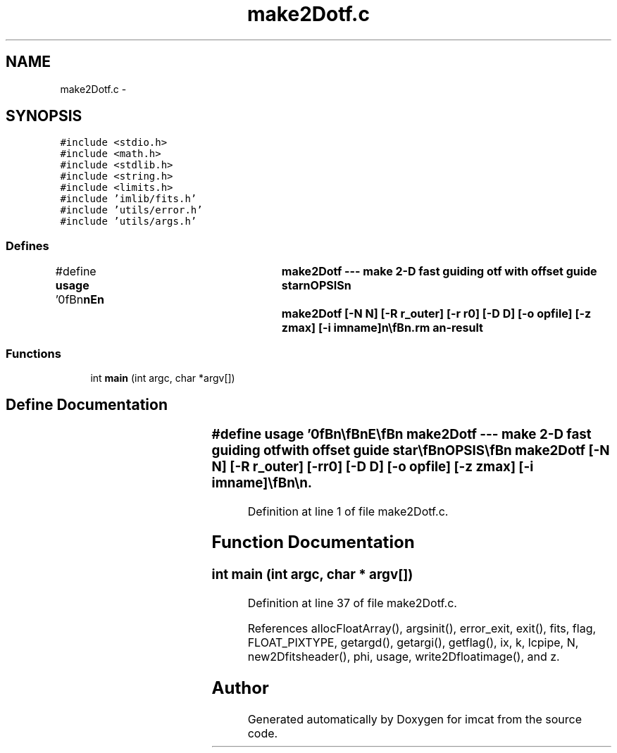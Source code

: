 .TH "make2Dotf.c" 3 "23 Dec 2003" "imcat" \" -*- nroff -*-
.ad l
.nh
.SH NAME
make2Dotf.c \- 
.SH SYNOPSIS
.br
.PP
\fC#include <stdio.h>\fP
.br
\fC#include <math.h>\fP
.br
\fC#include <stdlib.h>\fP
.br
\fC#include <string.h>\fP
.br
\fC#include <limits.h>\fP
.br
\fC#include 'imlib/fits.h'\fP
.br
\fC#include 'utils/error.h'\fP
.br
\fC#include 'utils/args.h'\fP
.br

.SS "Defines"

.in +1c
.ti -1c
.RI "#define \fBusage\fP   '\\n\\\fBn\fP\\\fBn\fP\\NAME\\\fBn\fP\\	make2Dotf --- make 2-D fast guiding otf with offset guide star\\\fBn\fP\\SYNOPSIS\\\fBn\fP\\	make2Dotf [-\fBN\fP \fBN\fP] [-R r_outer] [-\fBr\fP r0] [-D D] [-o opfile] [-\fBz\fP zmax] [-\fBi\fP imname]\\\fBn\fP\\\\\fBn\fP\\DESCRIPTION\\\fBn\fP\\	'make2Dotf' computes the OTF gk(\fBz\fP) for perfect fast guiding.\\\fBn\fP\\\\\fBn\fP\\	Options are\\\fBn\fP\\		-\fBN\fP \fBN\fP		# image size in pixels (512)\\\fBn\fP\\		-\fBr\fP r0		# Fried length in \fBm\fP (0.2)\\\fBn\fP\\		-D D		# telescope diameter (1.0)\\\fBn\fP\\		-\fBz\fP zmax		# upper limit for integerized \fBz\fP (\fBN\fP/2)\\\fBn\fP\\		-\fBd\fP dz		# step in \fBinteger\fP \fBz\fP (2)\\\fBn\fP\\		-p nphi		# \fBnumber\fP of rays in azimuthal \fBangle\fP (5)\\\fBn\fP\\		-g rg		# distance to guide star (1.0)\\\fBn\fP\\\\\fBn\fP\\	Output is \fBa\fP \fBfits\fP image of the OTF.\\\fBn\fP\\\\\fBn\fP\\\\\fBn\fP\\AUTHOR\\\fBn\fP\\	Nick Kaiser:  kaiser@hawaii.edu\\\fBn\fP\\\\\fBn\fP\\\fBn\fP\\\fBn\fP'"
.br
.in -1c
.SS "Functions"

.in +1c
.ti -1c
.RI "int \fBmain\fP (int argc, char *argv[])"
.br
.in -1c
.SH "Define Documentation"
.PP 
.SS "#define \fBusage\fP   '\\n\\\fBn\fP\\\fBn\fP\\NAME\\\fBn\fP\\	make2Dotf --- make 2-D fast guiding otf with offset guide star\\\fBn\fP\\SYNOPSIS\\\fBn\fP\\	make2Dotf [-\fBN\fP \fBN\fP] [-R r_outer] [-\fBr\fP r0] [-D D] [-o opfile] [-\fBz\fP zmax] [-\fBi\fP imname]\\\fBn\fP\\\\\fBn\fP\\DESCRIPTION\\\fBn\fP\\	'make2Dotf' computes the OTF gk(\fBz\fP) for perfect fast guiding.\\\fBn\fP\\\\\fBn\fP\\	Options are\\\fBn\fP\\		-\fBN\fP \fBN\fP		# image size in pixels (512)\\\fBn\fP\\		-\fBr\fP r0		# Fried length in \fBm\fP (0.2)\\\fBn\fP\\		-D D		# telescope diameter (1.0)\\\fBn\fP\\		-\fBz\fP zmax		# upper limit for integerized \fBz\fP (\fBN\fP/2)\\\fBn\fP\\		-\fBd\fP dz		# step in \fBinteger\fP \fBz\fP (2)\\\fBn\fP\\		-p nphi		# \fBnumber\fP of rays in azimuthal \fBangle\fP (5)\\\fBn\fP\\		-g rg		# distance to guide star (1.0)\\\fBn\fP\\\\\fBn\fP\\	Output is \fBa\fP \fBfits\fP image of the OTF.\\\fBn\fP\\\\\fBn\fP\\\\\fBn\fP\\AUTHOR\\\fBn\fP\\	Nick Kaiser:  kaiser@hawaii.edu\\\fBn\fP\\\\\fBn\fP\\\fBn\fP\\\fBn\fP'"
.PP
Definition at line 1 of file make2Dotf.c.
.SH "Function Documentation"
.PP 
.SS "int main (int argc, char * argv[])"
.PP
Definition at line 37 of file make2Dotf.c.
.PP
References allocFloatArray(), argsinit(), error_exit, exit(), fits, flag, FLOAT_PIXTYPE, getargd(), getargi(), getflag(), ix, k, lcpipe, N, new2Dfitsheader(), phi, usage, write2Dfloatimage(), and z.
.SH "Author"
.PP 
Generated automatically by Doxygen for imcat from the source code.
